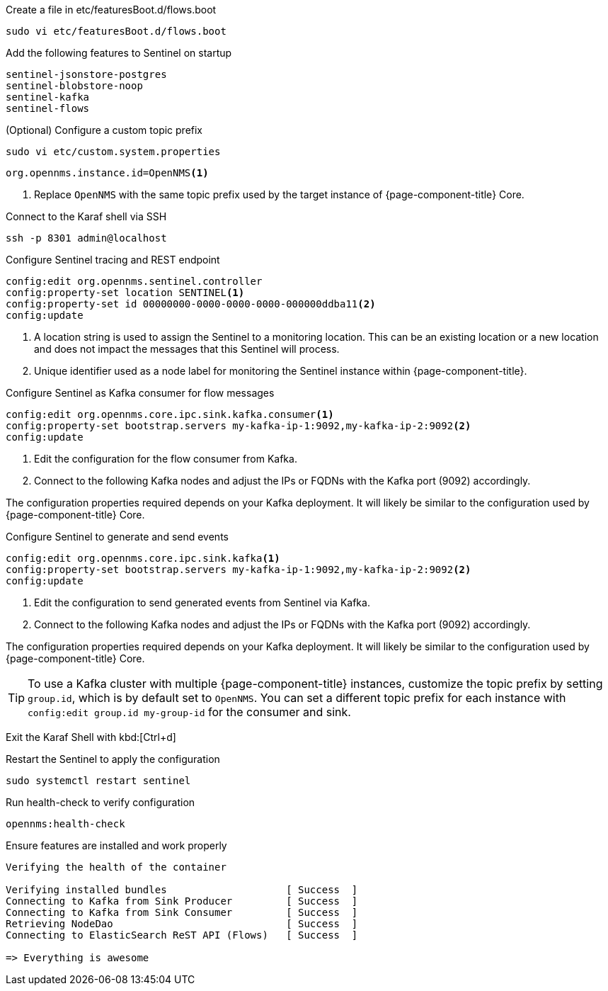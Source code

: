 .Create a file in etc/featuresBoot.d/flows.boot
[source, console]
----
sudo vi etc/featuresBoot.d/flows.boot
----

.Add the following features to Sentinel on startup
[source, flows.boot]
----
sentinel-jsonstore-postgres
sentinel-blobstore-noop
sentinel-kafka
sentinel-flows
----

.(Optional) Configure a custom topic prefix
[source, console]
----
sudo vi etc/custom.system.properties
----

[source, custom.system.properties]
----
org.opennms.instance.id=OpenNMS<1>
----

<1> Replace `OpenNMS` with the same topic prefix used by the target instance of {page-component-title} Core.

.Connect to the Karaf shell via SSH
[source, console]
----
ssh -p 8301 admin@localhost
----

.Configure Sentinel tracing and REST endpoint
[source, karaf]
----
config:edit org.opennms.sentinel.controller
config:property-set location SENTINEL<1>
config:property-set id 00000000-0000-0000-0000-000000ddba11<2>
config:update
----

<1> A location string is used to assign the Sentinel to a monitoring location. This can be an existing location or a new location and does not impact the messages that this Sentinel will process.
<2> Unique identifier used as a node label for monitoring the Sentinel instance within {page-component-title}.

.Configure Sentinel as Kafka consumer for flow messages
[source, karaf]
----
config:edit org.opennms.core.ipc.sink.kafka.consumer<1>
config:property-set bootstrap.servers my-kafka-ip-1:9092,my-kafka-ip-2:9092<2>
config:update
----

<1> Edit the configuration for the flow consumer from Kafka.
<2> Connect to the following Kafka nodes and adjust the IPs or FQDNs with the Kafka port (9092) accordingly.

The configuration properties required depends on your Kafka deployment.
It will likely be similar to the configuration used by {page-component-title} Core.

.Configure Sentinel to generate and send events
[source, karaf]
----
config:edit org.opennms.core.ipc.sink.kafka<1>
config:property-set bootstrap.servers my-kafka-ip-1:9092,my-kafka-ip-2:9092<2>
config:update
----

<1> Edit the configuration to send generated events from Sentinel via Kafka.
<2> Connect to the following Kafka nodes and adjust the IPs or FQDNs with the Kafka port (9092) accordingly.

The configuration properties required depends on your Kafka deployment.
It will likely be similar to the configuration used by {page-component-title} Core.

TIP: To use a Kafka cluster with multiple {page-component-title} instances, customize the topic prefix by setting `group.id`, which is by default set to `OpenNMS`.
     You can set a different topic prefix for each instance with `config:edit group.id my-group-id` for the consumer and sink.

Exit the Karaf Shell with kbd:[Ctrl+d]

.Restart the Sentinel to apply the configuration
[source, console]
----
sudo systemctl restart sentinel
----

.Run health-check to verify configuration
[source, karaf]
----
opennms:health-check
----

.Ensure features are installed and work properly
[source, output]
----
Verifying the health of the container

Verifying installed bundles                    [ Success  ]
Connecting to Kafka from Sink Producer         [ Success  ]
Connecting to Kafka from Sink Consumer         [ Success  ]
Retrieving NodeDao                             [ Success  ]
Connecting to ElasticSearch ReST API (Flows)   [ Success  ]

=> Everything is awesome
----
